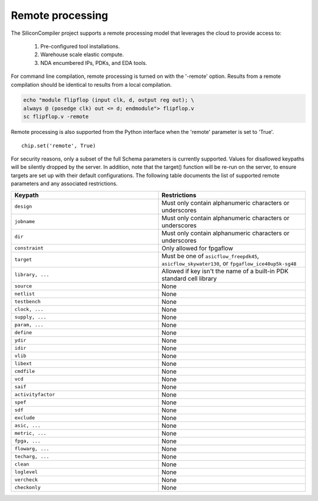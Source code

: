 Remote processing
==================

The SiliconCompiler project supports a remote processing model that leverages the cloud to provide access to:

 #. Pre-configured tool installations.
 #. Warehouse scale elastic compute.
 #. NDA encumbered IPs, PDKs, and EDA tools.

For command line compilation, remote processing is turned on with the '-remote' option. Results from a remote compilation should be identical to results from a local compilation.

.. code-block:: bash

   echo "module flipflop (input clk, d, output reg out); \
   always @ (posedge clk) out <= d; endmodule"> flipflop.v
   sc flipflop.v -remote

Remote processing is also supported from the Python interface when the 'remote' parameter is set to 'True'. ::

  chip.set('remote', True)

For security reasons, only a subset of the full Schema parameters is currently supported. Values for disallowed keypaths will be silently dropped by the server. In addition, note that the target() function will be re-run on the server, to ensure targets are set up with their default configurations. The following table documents the list of supported remote parameters and any associated restrictions.

.. list-table::
   :widths: 10 10
   :header-rows: 1

   * - Keypath
     - Restrictions

   * - ``design``
     - Must only contain alphanumeric characters or underscores
   * - ``jobname``
     - Must only contain alphanumeric characters or underscores
   * - ``dir``
     - Must only contain alphanumeric characters or underscores
   * - ``constraint``
     - Only allowed for fpgaflow
   * - ``target``
     - Must be one of ``asicflow_freepdk45``, ``asicflow_skywater130``, or ``fpgaflow_ice40up5k-sg48``
   * - ``library, ...``
     - Allowed if key isn't the name of a built-in PDK standard cell library
   * - ``source``
     - None
   * - ``netlist``
     - None
   * - ``testbench``
     - None
   * - ``clock, ...``
     - None
   * - ``supply, ...``
     - None
   * - ``param, ...``
     - None
   * - ``define``
     - None
   * - ``ydir``
     - None
   * - ``idir``
     - None
   * - ``vlib``
     - None
   * - ``libext``
     - None
   * - ``cmdfile``
     - None
   * - ``vcd``
     - None
   * - ``saif``
     - None
   * - ``activityfactor``
     - None
   * - ``spef``
     - None
   * - ``sdf``
     - None
   * - ``exclude``
     - None
   * - ``asic, ...``
     - None
   * - ``metric, ...``
     - None
   * - ``fpga, ...``
     - None
   * - ``flowarg, ...``
     - None
   * - ``techarg, ...``
     - None
   * - ``clean``
     - None
   * - ``loglevel``
     - None
   * - ``vercheck``
     - None
   * - ``checkonly``
     - None
